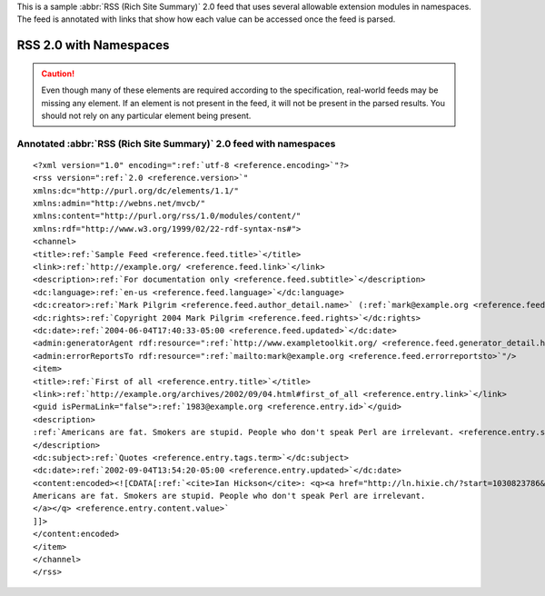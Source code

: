 .. _annotated.rss20dc:






This is a sample :abbr:`RSS (Rich Site Summary)` 2.0 feed that uses several allowable extension modules in namespaces.  The feed is annotated with links that show how each value can be accessed once the feed is parsed.

RSS 2.0 with Namespaces
=======================

.. caution:: Even though many of these elements are required according to the specification, real-world feeds may be missing any element.  If an element is not present in the feed, it will not be present in the parsed results.  You should not rely on any particular element being present.

Annotated :abbr:`RSS (Rich Site Summary)` 2.0 feed with namespaces
------------------------------------------------------------------
::


    <?xml version="1.0" encoding=":ref:`utf-8 <reference.encoding>`"?>
    <rss version=":ref:`2.0 <reference.version>`"
    xmlns:dc="http://purl.org/dc/elements/1.1/"
    xmlns:admin="http://webns.net/mvcb/"
    xmlns:content="http://purl.org/rss/1.0/modules/content/"
    xmlns:rdf="http://www.w3.org/1999/02/22-rdf-syntax-ns#">
    <channel>
    <title>:ref:`Sample Feed <reference.feed.title>`</title>
    <link>:ref:`http://example.org/ <reference.feed.link>`</link>
    <description>:ref:`For documentation only <reference.feed.subtitle>`</description>
    <dc:language>:ref:`en-us <reference.feed.language>`</dc:language>
    <dc:creator>:ref:`Mark Pilgrim <reference.feed.author_detail.name>` (:ref:`mark@example.org <reference.feed.author_detail.email>`)</dc:creator>
    <dc:rights>:ref:`Copyright 2004 Mark Pilgrim <reference.feed.rights>`</dc:rights>
    <dc:date>:ref:`2004-06-04T17:40:33-05:00 <reference.feed.updated>`</dc:date>
    <admin:generatorAgent rdf:resource=":ref:`http://www.exampletoolkit.org/ <reference.feed.generator_detail.href>`"/>
    <admin:errorReportsTo rdf:resource=":ref:`mailto:mark@example.org <reference.feed.errorreportsto>`"/>
    <item>
    <title>:ref:`First of all <reference.entry.title>`</title>
    <link>:ref:`http://example.org/archives/2002/09/04.html#first_of_all <reference.entry.link>`</link>
    <guid isPermaLink="false">:ref:`1983@example.org <reference.entry.id>`</guid>
    <description>
    :ref:`Americans are fat. Smokers are stupid. People who don't speak Perl are irrelevant. <reference.entry.summary>`
    </description>
    <dc:subject>:ref:`Quotes <reference.entry.tags.term>`</dc:subject>
    <dc:date>:ref:`2002-09-04T13:54:20-05:00 <reference.entry.updated>`</dc:date>
    <content:encoded><![CDATA[:ref:`<cite>Ian Hickson</cite>: <q><a href="http://ln.hixie.ch/?start=1030823786&amp;count=1?>
    Americans are fat. Smokers are stupid. People who don't speak Perl are irrelevant.
    </a></q> <reference.entry.content.value>`
    ]]>
    </content:encoded>
    </item>
    </channel>
    </rss>